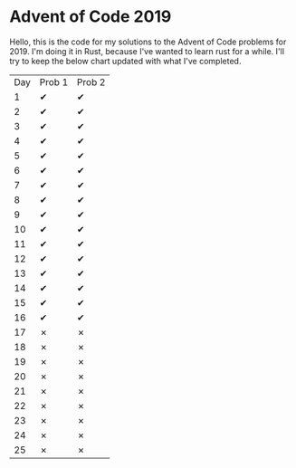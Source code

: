 * Advent of Code 2019
Hello, this is the code for my solutions to the Advent of Code problems for 2019.  I'm doing it in Rust, because I've wanted to learn rust for a while.
I'll try to keep the below chart updated with what I've completed.
| Day | Prob 1 | Prob 2 |
|   1 | ✔      | ✔      |
|   2 | ✔      | ✔      |
|   3 | ✔      | ✔      |
|   4 | ✔      | ✔      |
|   5 | ✔      | ✔      |
|   6 | ✔      | ✔      |
|   7 | ✔      | ✔      |
|   8 | ✔      | ✔      |
|   9 | ✔      | ✔      |
|  10 | ✔      | ✔      |
|  11 | ✔      | ✔      |
|  12 | ✔      | ✔      |
|  13 | ✔      | ✔      |
|  14 | ✔      | ✔      |
|  15 | ✔      | ✔      |
|  16 | ✔      | ✔      |
|  17 | ✗      | ✗      |
|  18 | ✗      | ✗      |
|  19 | ✗      | ✗      |
|  20 | ✗      | ✗      |
|  21 | ✗      | ✗      |
|  22 | ✗      | ✗      |
|  23 | ✗      | ✗      |
|  24 | ✗      | ✗      |
|  25 | ✗      | ✗      |
